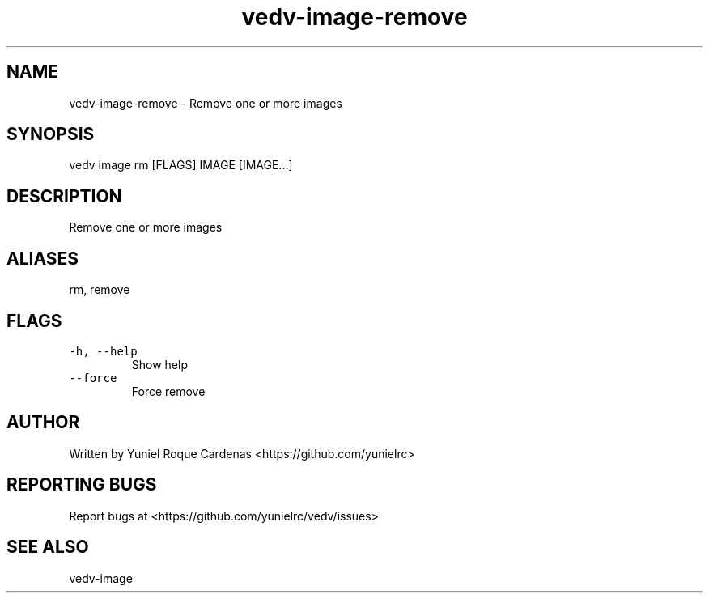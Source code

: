 .\" Automatically generated by Pandoc 3.1.2
.\"
.\" Define V font for inline verbatim, using C font in formats
.\" that render this, and otherwise B font.
.ie "\f[CB]x\f[]"x" \{\
. ftr V B
. ftr VI BI
. ftr VB B
. ftr VBI BI
.\}
.el \{\
. ftr V CR
. ftr VI CI
. ftr VB CB
. ftr VBI CBI
.\}
.TH "vedv-image-remove" "1" "" "" "Vedv User Manuals"
.hy
.SH NAME
.PP
vedv-image-remove - Remove one or more images
.SH SYNOPSIS
.PP
vedv image rm [FLAGS] IMAGE [IMAGE\&...]
.SH DESCRIPTION
.PP
Remove one or more images
.SH ALIASES
.PP
rm, remove
.SH FLAGS
.TP
\f[V]-h, --help\f[R]
Show help
.TP
\f[V]--force\f[R]
Force remove
.SH AUTHOR
.PP
Written by Yuniel Roque Cardenas <https://github.com/yunielrc>
.SH REPORTING BUGS
.PP
Report bugs at <https://github.com/yunielrc/vedv/issues>
.SH SEE ALSO
.PP
vedv-image
